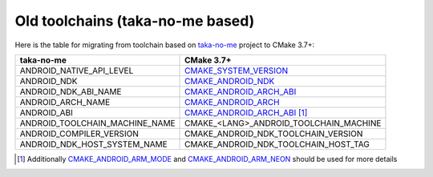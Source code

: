 .. Copyright (c) 2016, Ruslan Baratov
.. All rights reserved.

.. spelling::

  taka

Old toolchains (taka-no-me based)
---------------------------------

Here is the table for migrating from toolchain based on `taka-no-me`_ project to
CMake 3.7+:

+---------------------------------+----------------------------------------+
| taka-no-me                      | CMake 3.7+                             |
+=================================+========================================+
| ANDROID_NATIVE_API_LEVEL        | `CMAKE_SYSTEM_VERSION`_                |
+---------------------------------+----------------------------------------+
| ANDROID_NDK                     | `CMAKE_ANDROID_NDK`_                   |
+---------------------------------+----------------------------------------+
| ANDROID_NDK_ABI_NAME            | `CMAKE_ANDROID_ARCH_ABI`_              |
+---------------------------------+----------------------------------------+
| ANDROID_ARCH_NAME               | `CMAKE_ANDROID_ARCH`_                  |
+---------------------------------+----------------------------------------+
| ANDROID_ABI                     | `CMAKE_ANDROID_ARCH_ABI`_ [1]_         |
+---------------------------------+----------------------------------------+
| ANDROID_TOOLCHAIN_MACHINE_NAME  | CMAKE_<LANG>_ANDROID_TOOLCHAIN_MACHINE |
+---------------------------------+----------------------------------------+
| ANDROID_COMPILER_VERSION        | CMAKE_ANDROID_NDK_TOOLCHAIN_VERSION    |
+---------------------------------+----------------------------------------+
| ANDROID_NDK_HOST_SYSTEM_NAME    | CMAKE_ANDROID_NDK_TOOLCHAIN_HOST_TAG   |
+---------------------------------+----------------------------------------+

.. _taka-no-me: https://github.com/taka-no-me/android-cmake
.. _CMAKE_SYSTEM_VERSION: https://cmake.org/cmake/help/latest/variable/CMAKE_SYSTEM_VERSION.html
.. _CMAKE_ANDROID_NDK: https://cmake.org/cmake/help/latest/variable/CMAKE_ANDROID_NDK.html
.. _CMAKE_ANDROID_ARCH_ABI: https://cmake.org/cmake/help/latest/variable/CMAKE_ANDROID_ARCH_ABI.html
.. _CMAKE_ANDROID_ARCH: https://cmake.org/cmake/help/latest/variable/CMAKE_ANDROID_ARCH.html

.. [1] Additionally `CMAKE_ANDROID_ARM_MODE`_ and `CMAKE_ANDROID_ARM_NEON`_ should be used for more details

.. _CMAKE_ANDROID_ARM_MODE: https://cmake.org/cmake/help/latest/variable/CMAKE_ANDROID_ARM_MODE.html
.. _CMAKE_ANDROID_ARM_NEON: https://cmake.org/cmake/help/latest/variable/CMAKE_ANDROID_ARM_NEON.html
